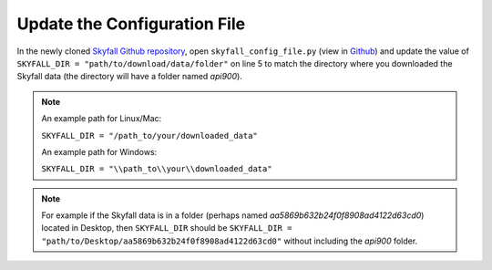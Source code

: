 Update the Configuration File
------------------------------

In the newly cloned `Skyfall Github repository <https://github.com/RedVoxInc/Skyfall>`_, open ``skyfall_config_file.py``
(view in `Github <https://github.com/RedVoxInc/Skyfall/blob/main/skyfall_config_file.py>`_)
and update the value of ``SKYFALL_DIR = "path/to/download/data/folder"`` on line 5 to match the directory where you
downloaded the Skyfall data (the directory will have a folder named *api900*).

.. note::

    An example path for Linux/Mac:

    ``SKYFALL_DIR = "/path_to/your/downloaded_data"``

    An example path for Windows:

    ``SKYFALL_DIR = "\\path_to\\your\\downloaded_data"``

.. note::

    For example if the Skyfall data is in a folder (perhaps named *aa5869b632b24f0f8908ad4122d63cd0*) located in Desktop,
    then ``SKYFALL_DIR`` should be
    ``SKYFALL_DIR = "path/to/Desktop/aa5869b632b24f0f8908ad4122d63cd0"`` without including the *api900* folder.